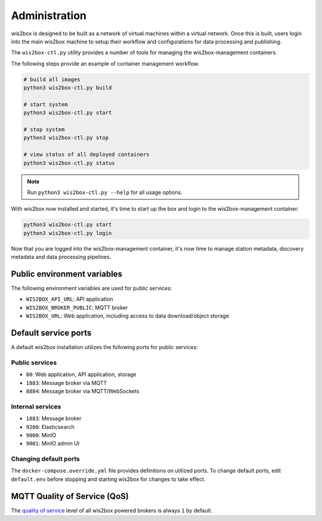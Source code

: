 .. _administration:

Administration
==============

wis2box is designed to be built as a network of virtual machines within a virtual network. Once this
is built, users login into the main wis2box machine to setup their workflow and configurations for
data processing and publishing.

The ``wis2box-ctl.py`` utility provides a number of tools for managing the wis2box-management containers.

The following steps provide an example of container management workflow.

.. code-block:: bash

   # build all images
   python3 wis2box-ctl.py build

   # start system
   python3 wis2box-ctl.py start

   # stop system
   python3 wis2box-ctl.py stop

   # view status of all deployed containers
   python3 wis2box-ctl.py status


.. note::

    Run ``python3 wis2box-ctl.py --help`` for all usage options.


With wis2box now installed and started, it's time to start up the box and login to the wis2box-management container:

.. code-block:: bash

    python3 wis2box-ctl.py start
    python3 wis2box-ctl.py login

Now that you are logged into the wis2box-management container, it's now time to manage station metadata, discovery metadata
and data processing pipelines.

Public environment variables
----------------------------

The following environment variables are used for public services:

- ``WIS2BOX_API_URL``: API application
- ``WIS2BOX_BROKER_PUBLIC``: MQTT broker
- ``WIS2BOX_URL``: Web application, including access to data download/object storage

Default service ports
---------------------

A default wis2box installation utilizes the following ports for public services:

Public services
^^^^^^^^^^^^^^^

- ``80``: Web application, API application, storage
- ``1883``: Message broker via MQTT
- ``8884``: Message broker via MQTT/WebSockets


Internal services
^^^^^^^^^^^^^^^^^

- ``1883``: Message broker
- ``9200``: Elasticsearch
- ``9000``: MinIO
- ``9001``: MinIO admin UI

Changing default ports
^^^^^^^^^^^^^^^^^^^^^^

The ``docker-compose.override.yml`` file provides definitions on utilized ports.  To change default
ports, edit ``default.env``  before stopping and starting wis2box for changes to take effect.


MQTT Quality of Service (QoS)
-----------------------------

The `quality of service`_ level of all wis2box powered brokers is always ``1`` by default.


.. _`quality of service`: https://www.hivemq.com/blog/mqtt-essentials-part-6-mqtt-quality-of-service-levels
